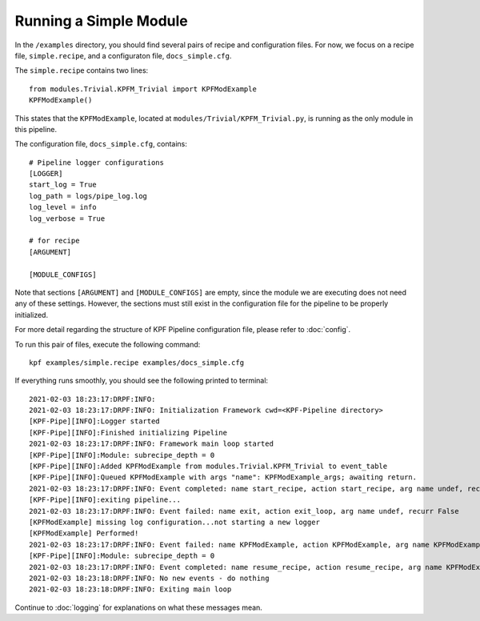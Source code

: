 Running a Simple Module
=======================

In the ``/examples`` directory, you should find several pairs of recipe
and configuration files. For now, we focus on a recipe file, ``simple.recipe``,
and a configuraton file, ``docs_simple.cfg``. 

The ``simple.recipe`` contains two lines::

    from modules.Trivial.KPFM_Trivial import KPFModExample
    KPFModExample()

This states that the ``KPFModExample``,
located at ``modules/Trivial/KPFM_Trivial.py``, is running as the
only module in this pipeline. 

The configuration file, ``docs_simple.cfg``,  contains::

    # Pipeline logger configurations
    [LOGGER]
    start_log = True
    log_path = logs/pipe_log.log
    log_level = info
    log_verbose = True

    # for recipe
    [ARGUMENT]

    [MODULE_CONFIGS]

Note that sections ``[ARGUMENT]`` and ``[MODULE_CONFIGS]`` are empty, since 
the module we are executing does not need any of these settings.
However, the sections must still exist in the configuration file
for the pipeline to be properly initialized. 

For more detail regarding the structure of KPF Pipeline configuration file, please refer to :doc:`config`. 

To run this pair of files, execute the following command::

    kpf examples/simple.recipe examples/docs_simple.cfg 

If everything runs smoothly, you should see the following
printed to terminal::

    2021-02-03 18:23:17:DRPF:INFO:
    2021-02-03 18:23:17:DRPF:INFO: Initialization Framework cwd=<KPF-Pipeline directory>
    [KPF-Pipe][INFO]:Logger started
    [KPF-Pipe][INFO]:Finished initializing Pipeline
    2021-02-03 18:23:17:DRPF:INFO: Framework main loop started
    [KPF-Pipe][INFO]:Module: subrecipe_depth = 0
    [KPF-Pipe][INFO]:Added KPFModExample from modules.Trivial.KPFM_Trivial to event_table
    [KPF-Pipe][INFO]:Queued KPFModExample with args "name": KPFModExample_args; awaiting return.
    2021-02-03 18:23:17:DRPF:INFO: Event completed: name start_recipe, action start_recipe, arg name undef, recurr False
    [KPF-Pipe][INFO]:exiting pipeline...
    2021-02-03 18:23:17:DRPF:INFO: Event failed: name exit, action exit_loop, arg name undef, recurr False
    [KPFModExample] missing log configuration...not starting a new logger
    [KPFModExample] Performed!
    2021-02-03 18:23:17:DRPF:INFO: Event failed: name KPFModExample, action KPFModExample, arg name KPFModExample_args, recurr False
    [KPF-Pipe][INFO]:Module: subrecipe_depth = 0
    2021-02-03 18:23:17:DRPF:INFO: Event completed: name resume_recipe, action resume_recipe, arg name KPFModExample_args, recurr False
    2021-02-03 18:23:18:DRPF:INFO: No new events - do nothing
    2021-02-03 18:23:18:DRPF:INFO: Exiting main loop

Continue to :doc:`logging` for explanations on what these messages mean.
